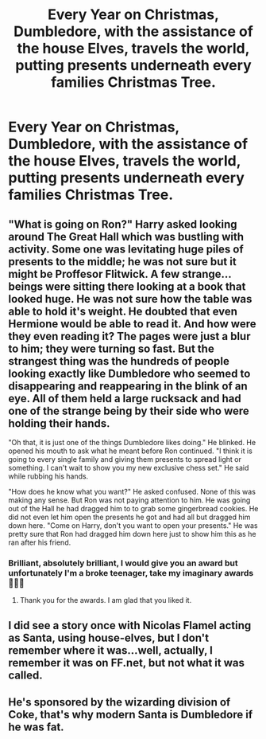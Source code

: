 #+TITLE: Every Year on Christmas, Dumbledore, with the assistance of the house Elves, travels the world, putting presents underneath every families Christmas Tree.

* Every Year on Christmas, Dumbledore, with the assistance of the house Elves, travels the world, putting presents underneath every families Christmas Tree.
:PROPERTIES:
:Author: Court_of_the_Bats
:Score: 17
:DateUnix: 1585470966.0
:DateShort: 2020-Mar-29
:FlairText: Prompt
:END:

** "What is going on Ron?" Harry asked looking around The Great Hall which was bustling with activity. Some one was levitating huge piles of presents to the middle; he was not sure but it might be Proffesor Flitwick. A few strange...beings were sitting there looking at a book that looked huge. He was not sure how the table was able to hold it's weight. He doubted that even Hermione would be able to read it. And how were they even reading it? The pages were just a blur to him; they were turning so fast. But the strangest thing was the hundreds of people looking exactly like Dumbledore who seemed to disappearing and reappearing in the blink of an eye. All of them held a large rucksack and had one of the strange being by their side who were holding their hands.

"Oh that, it is just one of the things Dumbledore likes doing." He blinked. He opened his mouth to ask what he meant before Ron continued. "I think it is going to every single family and giving them presents to spread light or something. I can't wait to show you my new exclusive chess set." He said while rubbing his hands.

"How does he know what you want?" He asked confused. None of this was making any sense. But Ron was not paying attention to him. He was going out of the Hall he had dragged him to to grab some gingerbread cookies. He did not even let him open the presents he got and had all but dragged him down here. "Come on Harry, don't you want to open your presents." He was pretty sure that Ron had dragged him down here just to show him this as he ran after his friend.
:PROPERTIES:
:Author: HHrPie
:Score: 9
:DateUnix: 1585474105.0
:DateShort: 2020-Mar-29
:END:

*** Brilliant, absolutely brilliant, I would give you an award but unfortunately I'm a broke teenager, take my imaginary awards 🏅🏅🏅
:PROPERTIES:
:Author: Court_of_the_Bats
:Score: 3
:DateUnix: 1585474227.0
:DateShort: 2020-Mar-29
:END:

**** Thank you for the awards. I am glad that you liked it.
:PROPERTIES:
:Author: HHrPie
:Score: 3
:DateUnix: 1585474290.0
:DateShort: 2020-Mar-29
:END:


** I did see a story once with Nicolas Flamel acting as Santa, using house-elves, but I don't remember where it was...well, actually, I remember it was on FF.net, but not what it was called.
:PROPERTIES:
:Author: Avaday_Daydream
:Score: 5
:DateUnix: 1585473804.0
:DateShort: 2020-Mar-29
:END:


** He's sponsored by the wizarding division of Coke, that's why modern Santa is Dumbledore if he was fat.
:PROPERTIES:
:Author: Notus_Oren
:Score: 5
:DateUnix: 1585528940.0
:DateShort: 2020-Mar-30
:END:
